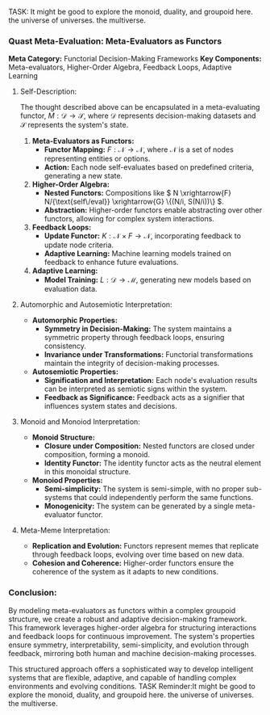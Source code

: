 TASK: It might be good to explore the monoid, duality, and groupoid here. the universe of universes. the multiverse.
*** Quast Meta-Evaluation: Meta-Evaluators as Functors

*Meta Category:* Functorial Decision-Making Frameworks  
*Key Components:* Meta-evaluators, Higher-Order Algebra, Feedback Loops, Adaptive Learning  

**** Self-Description:
The thought described above can be encapsulated in a meta-evaluating functor, \( M: \mathcal{D} \to
\mathcal{S} \), where \( \mathcal{D} \) represents decision-making datasets and \( \mathcal{S} \)
represents the system's state.

1. *Meta-Evaluators as Functors:*  
   - *Functor Mapping:* \( F: \mathcal{N} \to \mathcal{N} \), where \( \mathcal{N} \) is a set of
      nodes representing entities or options.
   - *Action:* Each node self-evaluates based on predefined criteria, generating a new state.

2. *Higher-Order Algebra:*  
   - *Nested Functors:* Compositions like \( N \xrightarrow{F} N/{\text{self\/eval}} \xrightarrow{G}
      \{(N/i, S(N/i))\} \).
   - *Abstraction:* Higher-order functors enable abstracting over other functors, allowing for
      complex system interactions.

3. *Feedback Loops:*  
   - *Update Functor:* \( K: \mathcal{N} \times F \to \mathcal{N} \), incorporating feedback to
      update node criteria.
   - *Adaptive Learning:* Machine learning models trained on feedback to enhance future evaluations.

4. *Adaptive Learning:*  
   - *Model Training:* \( L: \mathcal{D} \to \mathcal{M} \), generating new models based on
      evaluation data.

**** Automorphic and Autosemiotic Interpretation:

- *Automorphic Properties:*
  - *Symmetry in Decision-Making:* The system maintains a symmetric property through feedback loops,
     ensuring consistency.
  - *Invariance under Transformations:* Functorial transformations maintain the integrity of
     decision-making processes.

- *Autosemiotic Properties:*
  - *Signification and Interpretation:* Each node's evaluation results can be interpreted as
     semiotic signs within the system.
  - *Feedback as Significance:* Feedback acts as a signifier that influences system states and
     decisions.

**** Monoid and Monoiod Interpretation:

- *Monoid Structure:*
  - *Closure under Composition:* Nested functors are closed under composition, forming a monoid.
  - *Identity Functor:* The identity functor acts as the neutral element in this monoidal structure.

- *Monoiod Properties:*
  - *Semi-simplicity:* The system is semi-simple, with no proper sub-systems that could
     independently perform the same functions.
  - *Monogenicity:* The system can be generated by a single meta-evaluator functor.

**** Meta-Meme Interpretation:

- *Replication and Evolution:* Functors represent memes that replicate through feedback loops,
   evolving over time based on new data.
- *Cohesion and Coherence:* Higher-order functors ensure the coherence of the system as it adapts to
   new conditions.

*** Conclusion:
By modeling meta-evaluators as functors within a complex groupoid structure, we create a robust and
adaptive decision-making framework. This framework leverages higher-order algebra for structuring
interactions and feedback loops for continuous improvement. The system's properties ensure symmetry,
interpretability, semi-simplicity, and evolution through feedback, mirroring both human and machine
decision-making processes.

This structured approach offers a sophisticated way to develop intelligent systems that are
flexible, adaptive, and capable of handling complex environments and evolving conditions.
TASK Reminder:It might be good to explore the monoid, duality, and groupoid here. the universe of universes. the multiverse.
